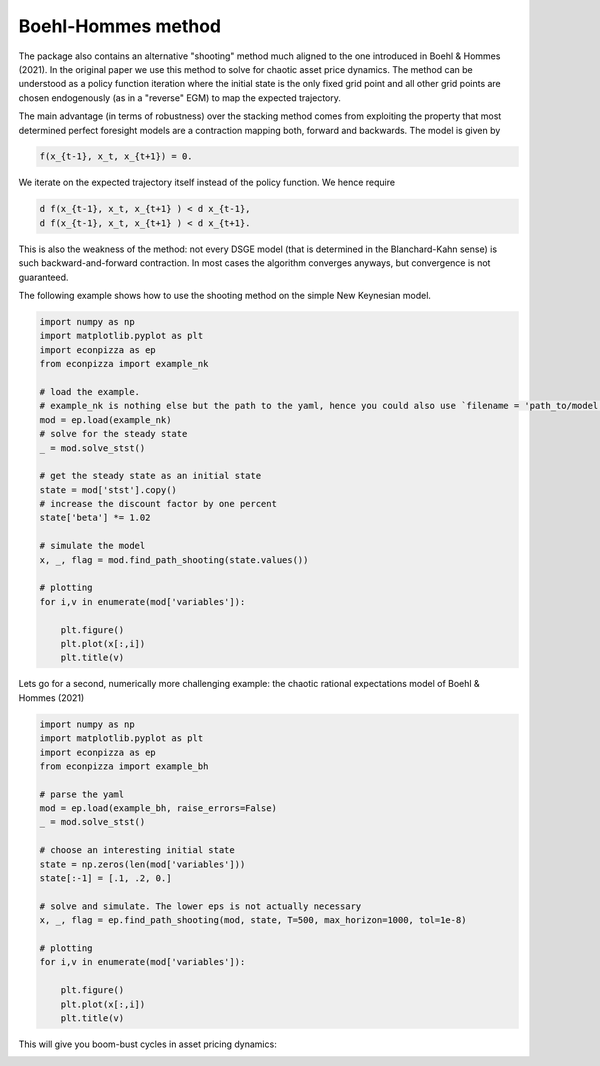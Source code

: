 
Boehl-Hommes method
-------------------

The package also contains an alternative "shooting" method much aligned to the one introduced in Boehl & Hommes (2021). In the original paper we use this method to solve for chaotic asset price dynamics. The method can be understood as a policy function iteration where the initial state is the only fixed grid point and all other grid points are chosen endogenously (as in a "reverse" EGM) to map the expected trajectory.

The main advantage (in terms of robustness) over the stacking method comes from exploiting the property that most determined perfect foresight models are a contraction mapping both, forward and backwards. The model is given by

.. code-block::

    f(x_{t-1}, x_t, x_{t+1}) = 0.

We iterate on the expected trajectory itself instead of the policy function. We hence require

.. code-block::

   d f(x_{t-1}, x_t, x_{t+1} ) < d x_{t-1},
   d f(x_{t-1}, x_t, x_{t+1} ) < d x_{t+1}.

This is also the weakness of the method: not every DSGE model (that is determined in the Blanchard-Kahn sense) is such backward-and-forward contraction. In most cases the algorithm converges anyways, but convergence is not guaranteed.

The following example shows how to use the shooting method on the simple New Keynesian model.

.. code-block:: python

    import numpy as np
    import matplotlib.pyplot as plt
    import econpizza as ep
    from econpizza import example_nk

    # load the example.
    # example_nk is nothing else but the path to the yaml, hence you could also use `filename = 'path_to/model.yaml'`
    mod = ep.load(example_nk)
    # solve for the steady state
    _ = mod.solve_stst()

    # get the steady state as an initial state
    state = mod['stst'].copy()
    # increase the discount factor by one percent
    state['beta'] *= 1.02

    # simulate the model
    x, _, flag = mod.find_path_shooting(state.values())

    # plotting
    for i,v in enumerate(mod['variables']):

        plt.figure()
        plt.plot(x[:,i])
        plt.title(v)

Lets go for a second, numerically more challenging example: the chaotic rational expectations model of Boehl & Hommes (2021)

.. code-block:: python

    import numpy as np
    import matplotlib.pyplot as plt
    import econpizza as ep
    from econpizza import example_bh

    # parse the yaml
    mod = ep.load(example_bh, raise_errors=False)
    _ = mod.solve_stst()

    # choose an interesting initial state
    state = np.zeros(len(mod['variables']))
    state[:-1] = [.1, .2, 0.]

    # solve and simulate. The lower eps is not actually necessary
    x, _, flag = ep.find_path_shooting(mod, state, T=500, max_horizon=1000, tol=1e-8)

    # plotting
    for i,v in enumerate(mod['variables']):

        plt.figure()
        plt.plot(x[:,i])
        plt.title(v)

This will give you boom-bust cycles in asset pricing dynamics:

.. image:: https://github.com/gboehl/econpizza/blob/master/docs/p_and_n.png?raw=true
  :width: 800
  :alt: Dynamics of prices and fractions
